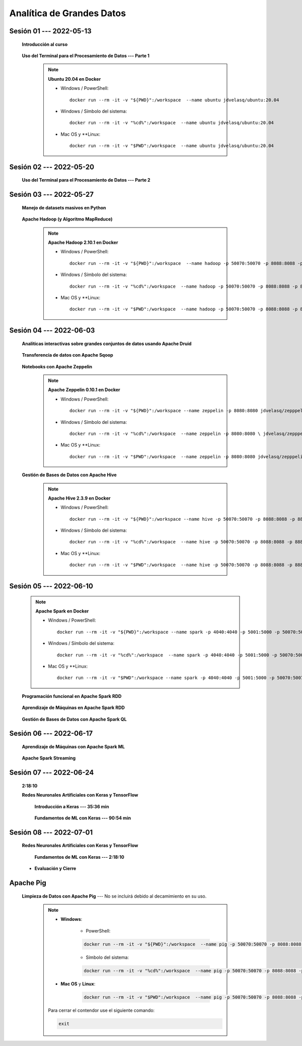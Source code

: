 Analítica de Grandes Datos
=========================================================================================


.. .....................................................................................
..
..     #####  ###
..     #   #    #
..     #   #    #
..     #   #    #
..     #####  #####

.. raw:: html

   <hr style="height:6px;border-width:0;color:gray;background-color:gray">

Sesión 01 --- 2022-05-13
^^^^^^^^^^^^^^^^^^^^^^^^^^^^^^^^^^^^^^^^^^^^^^^^^^^^^^^^^^^^^^^^^^^^^^^^^^^^^^^^^^^^^^^^^

    **Introducción al curso**

        .. toctree::
            :maxdepth: 1
            :glob:

            course-info


    **Uso del Terminal para el Procesamiento de Datos --- Parte 1**

        .. note:: **Ubuntu 20.04 en Docker**

            * Windows / PowerShell: ::

                docker run --rm -it -v "${PWD}":/workspace  --name ubuntu jdvelasq/ubuntu:20.04
            

            * Windows / Símbolo del sistema: ::
                
                docker run --rm -it -v "%cd%":/workspace  --name ubuntu jdvelasq/ubuntu:20.04


            * Mac OS y **Linux: ::
 
                docker run --rm -it -v "$PWD":/workspace  --name ubuntu jdvelasq/ubuntu:20.04



        .. toctree::
            :maxdepth: 1
            :glob:

            /notebooks/bash/1-*


        .. toctree::
            :maxdepth: 1
            :glob:

            /notebooks/bash/2-*


        .. toctree::
            :maxdepth: 1
            :glob:

            /notebooks/bash/3-*


.. ......................................................................................
..
..     #####  #####
..     #   #      #
..     #   #  #####
..     #   #  #
..     #####  #####

.. raw:: html

   <hr style="height:6px;border-width:0;color:gray;background-color:gray">

Sesión 02 --- 2022-05-20
^^^^^^^^^^^^^^^^^^^^^^^^^^^^^^^^^^^^^^^^^^^^^^^^^^^^^^^^^^^^^^^^^^^^^^^^^^^^^^^^^^^^^^^^^



    **Uso del Terminal para el Procesamiento de Datos --- Parte 2**

        .. toctree::
            :maxdepth: 1
            :glob:

            /notebooks/bash/4-*

        .. toctree::
            :maxdepth: 1
            :glob:

            /notebooks/bash/5-*

        .. toctree::
            :maxdepth: 1
            :glob:

            /notebooks/csvkit/1-*

        .. toctree::
            :maxdepth: 1
            :glob:

            /notebooks/bash/6-*

        .. toctree::
            :maxdepth: 1
            :glob:

            /notebooks/bash/7-*




.. ......................................................................................
..
..     #####  #####
..     #   #      #
..     #   #   ####
..     #   #      #
..     #####  #####

.. raw:: html

   <hr style="height:6px;border-width:0;color:gray;background-color:gray">

Sesión 03 --- 2022-05-27
^^^^^^^^^^^^^^^^^^^^^^^^^^^^^^^^^^^^^^^^^^^^^^^^^^^^^^^^^^^^^^^^^^^^^^^^^^^^^^^^^^^^^^^^^

    **Manejo de datasets masivos en Python**

        .. toctree::
            :maxdepth: 1
            :glob:

            /notebooks/masive_datasets/1-*

    
    **Apache Hadoop (y Algoritmo MapReduce)**

        .. note:: **Apache Hadoop 2.10.1 en Docker**

            * Windows / PowerShell: ::

                docker run --rm -it -v "${PWD}":/workspace  --name hadoop -p 50070:50070 -p 8088:8088 -p 8888:8888 jdvelasq/hadoop:2.10.1
            

            * Windows / Símbolo del sistema: ::
                
                docker run --rm -it -v "%cd%":/workspace  --name hadoop -p 50070:50070 -p 8088:8088 -p 8888:8888 jdvelasq/hadoop:2.10.1


            * Mac OS y **Linux: ::
 
                docker run --rm -it -v "$PWD":/workspace  --name hadoop -p 50070:50070 -p 8088:8088 -p 8888:8888 jdvelasq/hadoop:2.10.1



        .. toctree::
            :maxdepth: 1
            :glob:

            /notebooks/hadoop/1-*

        .. toctree::
            :maxdepth: 1
            :glob:

            /notebooks/mrjob/1-*


        .. toctree::
            :maxdepth: 1
            :glob:

            /notebooks/snakebite/1-*


.. ......................................................................................
..
..     #####  #   #
..     #   #  #   #
..     #   #  #####
..     #   #      #
..     #####      #

.. raw:: html

   <hr style="height:6px;border-width:0;color:gray;background-color:gray">

Sesión 04 --- 2022-06-03
^^^^^^^^^^^^^^^^^^^^^^^^^^^^^^^^^^^^^^^^^^^^^^^^^^^^^^^^^^^^^^^^^^^^^^^^^^^^^^^^^^^^^^^^^

    **Analíticas interactivas sobre grandes conjuntos de datos usando Apache Druid**

        .. toctree::
            :maxdepth: 1
            :glob:

            /notebooks/druid/1-*




    **Transferencia de datos con Apache Sqoop**

        .. toctree::
            :maxdepth: 1
            :glob:

            /notebooks/sqoop/1-*


    **Notebooks con Apache Zeppelin**


        .. note:: **Apache Zeppelin 0.10.1 en Docker**

            * Windows / PowerShell: ::

                docker run --rm -it -v "${PWD}":/workspace --name zeppelin -p 8080:8080 jdvelasq/zepppelin:0.10.1
            

            * Windows / Símbolo del sistema: ::
                
                docker run --rm -it -v "%cd%":/workspace  --name zeppelin -p 8080:8080 \ jdvelasq/zepppelin:0.10.1


            * Mac OS y **Linux: ::
 
                docker run --rm -it -v "$PWD":/workspace  --name zeppelin -p 8080:8080 jdvelasq/zepppelin:0.10.1

        .. toctree::
            :maxdepth: 1
            :glob:

            /notebooks/zeppelin/1-*



    **Gestión de Bases de Datos con Apache Hive**

        .. note:: **Apache Hive 2.3.9 en Docker**

            * Windows / PowerShell: ::

                docker run --rm -it -v "${PWD}":/workspace --name hive -p 50070:50070 -p 8088:8088 -p 8888:8888 jdvelasq/hive:2.3.9
    

            * Windows / Símbolo del sistema: ::
                
                docker run --rm -it -v "%cd%":/workspace  --name hive -p 50070:50070 -p 8088:8088 -p 8888:8888 jdvelasq/hive:2.3.9


            * Mac OS y **Linux: ::
 
                docker run --rm -it -v "$PWD":/workspace  --name hive -p 50070:50070 -p 8088:8088 -p 8888:8888 jdvelasq/hive:2.3.9


        .. toctree::
            :maxdepth: 1
            :glob:

            /notebooks/hive/1-*


        .. toctree::
            :maxdepth: 1
            :glob:

            /notebooks/hive/2-*        


.. ......................................................................................
..
..     #####  #####
..     #   #  #   
..     #   #  #####
..     #   #      #
..     #####  #####

.. raw:: html

   <hr style="height:6px;border-width:0;color:gray;background-color:gray">

Sesión 05 --- 2022-06-10
^^^^^^^^^^^^^^^^^^^^^^^^^^^^^^^^^^^^^^^^^^^^^^^^^^^^^^^^^^^^^^^^^^^^^^^^^^^^^^^^^^^^^^^^^
            
    .. note:: **Apache Spark en Docker**

        * Windows / PowerShell: ::

            docker run --rm -it -v "${PWD}":/workspace --name spark -p 4040:4040 -p 5001:5000 -p 50070:50070 -p 8088:8088 -p 8888:8888 jdvelasq/spark:3.1.3
        

        * Windows / Símbolo del sistema: ::
            
            docker run --rm -it -v "%cd%":/workspace  --name spark -p 4040:4040 -p 5001:5000 -p 50070:50070 -p 8088:8088 -p 8888:8888 jdvelasq/spark:3.1.3


        * Mac OS y **Linux: ::

            docker run --rm -it -v "$PWD":/workspace --name spark -p 4040:4040 -p 5001:5000 -p 50070:50070 -p 8088:8088 -p 8888:8888 jdvelasq/spark:3.1.3


    **Programación funcional en Apache Spark RDD**

        .. toctree::
            :maxdepth: 1
            :glob:

            /notebooks/pyspark/1-*

    **Aprendizaje de Máquinas en Apache Spark RDD**

        .. toctree::
            :maxdepth: 1
            :glob:
    
            /notebooks/pyspark/2-*


    **Gestión de Bases de Datos con Apache Spark QL**

        .. toctree::
            :maxdepth: 1
            :glob:

            /notebooks/pyspark/3-*




.. ......................................................................................
..
..     #####  #####
..     #   #  #   
..     #   #  #####
..     #   #  #   #
..     #####  #####

.. raw:: html

   <hr style="height:6px;border-width:0;color:gray;background-color:gray">

Sesión 06 --- 2022-06-17
^^^^^^^^^^^^^^^^^^^^^^^^^^^^^^^^^^^^^^^^^^^^^^^^^^^^^^^^^^^^^^^^^^^^^^^^^^^^^^^^^^^^^^^^^

    **Aprendizaje de Máquinas con Apache Spark ML**

        .. toctree::
            :maxdepth: 1
            :glob:

            /notebooks/pyspark/4-*


        .. toctree::
            :maxdepth: 1
            :glob:

            /notebooks/pyspark/5-*


        .. toctree::
            :maxdepth: 1
            :glob:

            /notebooks/pyspark/6-*


    **Apache Spark Streaming**

        .. toctree::
            :maxdepth: 1
            :glob:

            /notebooks/pyspark/7-*




.. ......................................................................................
..
..     #####  #####
..     #   #      #   
..     #   #      #
..     #   #      #
..     #####      #

.. raw:: html

   <hr style="height:6px;border-width:0;color:gray;background-color:gray">

Sesión 07 --- 2022-06-24
^^^^^^^^^^^^^^^^^^^^^^^^^^^^^^^^^^^^^^^^^^^^^^^^^^^^^^^^^^^^^^^^^^^^^^^^^^^^^^^^^^^^^^^^^

    **2:18:10**


    **Redes Neuronales Artificiales con Keras y TensorFlow**

        **Introducción a Keras --- 35:36 min**

            .. toctree::
                :maxdepth: 1
                :glob:

                /notebooks/tensorflow_01_quickstart/1-*


        **Fundamentos de ML con Keras --- 90:54 min**

            .. toctree::
                :maxdepth: 1
                :glob:

                /notebooks/tensorflow_02_ml_basics_with_keras/1-*



.. ......................................................................................
..
..     #####  #####
..     #   #  #   #
..     #   #  #####
..     #   #  #   #
..     #####  #####

.. raw:: html

   <hr style="height:6px;border-width:0;color:gray;background-color:gray">

Sesión 08 --- 2022-07-01
^^^^^^^^^^^^^^^^^^^^^^^^^^^^^^^^^^^^^^^^^^^^^^^^^^^^^^^^^^^^^^^^^^^^^^^^^^^^^^^^^^^^^^^^^


    **Redes Neuronales Artificiales con Keras y TensorFlow**

        **Fundamentos de ML con Keras --- 2:18:10**

            .. toctree::
                :maxdepth: 1
                :glob:

                /notebooks/tensorflow_02_ml_basics_with_keras/2-*




    * **Evaluación y Cierre**





.. raw:: html

   <hr style="height:6px;border-width:0;color:gray;background-color:gray">

Apache Pig
^^^^^^^^^^^^^^^^^^^^^^^^^^^^^^^^^^^^^^^^^^^^^^^^^^^^^^^^^^^^^^^^^^^^^^^^^^^^^^^^^^^^^^^^^

    **Limpieza de Datos con Apache Pig** --- No se incluirá debido al decamimiento en su uso.


        .. note::
            
            * **Windows**:

                * PowerShell:

                .. code:: bash
                
                    docker run --rm -it -v "${PWD}":/workspace  --name pig -p 50070:50070 -p 8088:8088 -p 8888:8888 jdvelasq/pig:0.17.0
            

                * Símbolo del sistema:

                .. code:: bash
                
                    docker run --rm -it -v "%cd%":/workspace  --name pig -p 50070:50070 -p 8088:8088 -p 8888:8888 jdvelasq/pig:0.17.0


            * **Mac OS** y **Linux**:

                .. code:: bash
                
                    docker run --rm -it -v "$PWD":/workspace  --name pig -p 50070:50070 -p 8088:8088 -p 8888:8888 jdvelasq/pig:0.17.0


            Para cerrar el contendor use el siguiente comando:

            .. code:: bash
            
                exit


        .. toctree::
            :maxdepth: 1
            :glob:

            /notebooks/pig/1-*


        .. toctree::
            :maxdepth: 1
            :glob:


            /notebooks/pig/2-*